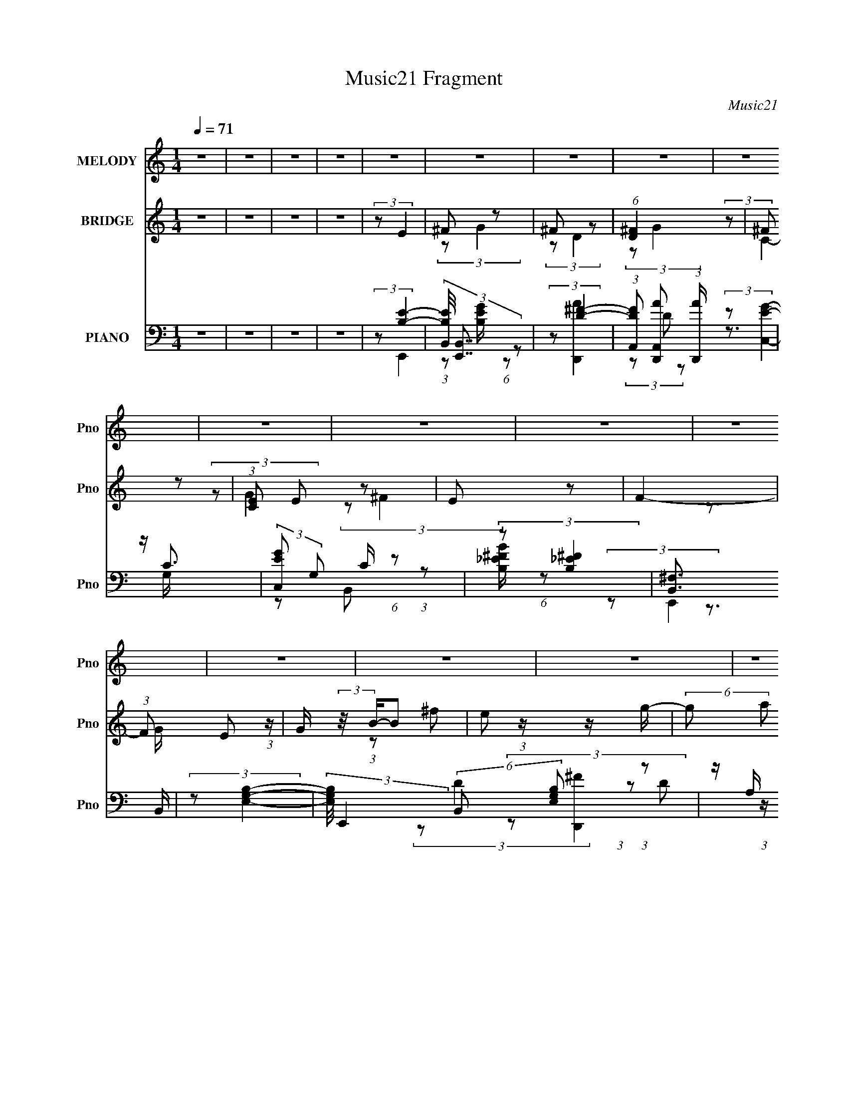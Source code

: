 X:1
T:Music21 Fragment
C:Music21
%%score ( 1 2 ) ( 3 4 5 ) ( 6 7 8 9 )
L:1/4
Q:1/4=71
M:1/4
I:linebreak $
K:none
V:1 treble nm="MELODY" snm="Pno"
L:1/16
V:2 treble 
V:3 treble nm="BRIDGE" snm="Pno"
L:1/8
V:4 treble 
V:5 treble 
V:6 bass nm="PIANO" snm="Pno"
L:1/8
V:7 bass 
L:1/8
V:8 bass 
V:9 bass 
V:1
 z4 | z4 | z4 | z4 | z4 | z4 | z4 | z4 | z4 | z4 | z4 | z4 | z4 | z4 | z4 | z4 | z4 | z4 | z4 | %19
 z4 | z4 | B[AB] z [AB] | z A z2 | eB z B | BBA z | GG z2 | G2<B2- | B4 | z4 | B[AB] z [AB] | %30
 z A z e | z (3^f2 z/ g2- | (3g2a2 z2 | gg2e | z ^f3- | f3 z | BB z2 | B(3c2 z/ g2 | z g2 z | %39
 (3:2:2f2 z4 | BB z2 | (3b2a2 z2 | (3g2a2 z/ g | e2 z e | z ^f (3:2:2z g2 | e2<g2 | (3z2 g2 z/ g | %47
 z (3g2 z/ a2- | (3:2:2a z/ g z2 | (3:2:2f4 z/ e | z ^f3- | f2 (3:2:2b2 [ag]2 | z ^f z2 | %53
 B(3B2 z/ g2 | z ^f3- | f (3:2:2z/ ^f-(3:2:2f[ed]2 | z e3 | z G z2 | e2<d2- | %59
 d (3:2:2z/ d-(3:2:2dc2 | (3:2:2B2 c4 | z c z b- | (3:2:2b/ z (3:2:2z/ b2 (3:2:1z2 | ag2 z | %64
 e[^fg] z g | ggga- | ae2 z | (3z2 b2[ag]2 | z ^f z2 | B(3B2 z/ g2 | z ^f3- | %71
 f (3:2:2z/ ^f-(3:2:2f[ed]2 | z e3 | z G z2 | e2<d2- | d (3:2:2z/ d-(3:2:2dc2 | (3:2:2B2 c4 | %77
 z c z b- | (3:2:2b/ z (3:2:2z/ b2 (3:2:1z2 | ag2 z | e[^fg] z g | ggga- | ae2 z | (3f2e2_e2- | %84
 (3:2:2e2 ^f4- | (3:2:2f/ z e3- | e4- | e z3 | z4 | z4 | z4 | z4 | z4 | z4 | z4 | z4 | z4 | z4 | %98
 z4 | z4 | z4 | B[AB] z [AB] | z A z2 | eB z B | BBA z | GG z2 | G2<B2- | B4 | z4 | B[AB] z [AB] | %110
 z A z e | z (3^f2 z/ g2- | (3g2a2 z2 | gg2e | z ^f3- | f3 z | BB z2 | B(3c2 z/ g2 | z g2 z | %119
 (3:2:2f2 z4 | BB z2 | (3b2a2 z2 | (3g2a2 z/ g | e2 z e | z ^f (3:2:2z g2 | e2<g2 | (3z2 g2 z/ g | %127
 z (3g2 z/ a2- | (3:2:2a z/ g z2 | (3:2:2f4 z/ c' | z c'3- | c'2 (3:2:2c'2 [_b^g]2 | z g z2 | %133
 c(3c2 z/ ^g2 | z g3- | g (3:2:2z/ g-(3:2:2g[f_e]2 | z f3 | z ^G z2 | f2<_e2- | %139
 e (3:2:2z/ _e-(3:2:2e^c2 | (3:2:2c2 ^c4 | z ^c z c'- | (3:2:2c'/ z (3:2:2z/ c'2 (3:2:1z2 | %143
 _b^g2 z | f[g^g] z g | ^ggg_b- | bf2 z | (3z2 c'2[_b^g]2 | z g z2 | c(3c2 z/ ^g2 | z g3- | %151
 g (3:2:2z/ g-(3:2:2g[f_e]2 | z f3 | z ^G z2 | f2<_e2- | e (3:2:2z/ _e-(3:2:2e^c2 | (3:2:2c2 ^c4 | %157
 z ^c z c'- | (3:2:2c'/ z (3:2:2z/ c'2 (3:2:1z2 | _b^g2 z | f[g^g] z g | ^ggg_b- | bf2 z | %163
 (3g2f2^g2- | (3:2:2g2 _b4- | b4- | b4- | (3:2:1b2 x2/3 (3:2:2_b2 z | %168
 c' (3:2:2z/ c'-(3:2:4c' z/ ^g-g/ | z f (3:2:1z f (3:2:1z/ | b (3:2:2z/ ^g-g2- | (3:2:2g2 z4 | z4 | %173
 z4 | z4 | z4 | z4 | z4 | z4 | (3z2 d'2[c'_b]2 | z a z2 | d(3d2 z/ _b2 | z a3- | %183
 a (3:2:2z/ a-(3:2:2a[gf]2 | z g3 | z _B z2 | g2<f2- | f (3:2:2z/ f-(3:2:2f_e2 | (3:2:2d2 _e4 | %189
 z _e z d'- | (3:2:2d'/ z (3:2:2z/ d'2 (3:2:1z2 | c'_b2 z | g[a_b] z b | _bbbc'- | c'd'2 z | %195
 (3a2d'2[c'd']2 | z ^c' z2 | g(3g2 z/ d'2 | (3:2:2z2 a4- | (3:2:2a/ z (3:2:2z/ _b2(3:2:1a2 | %200
 gf z2 | (3:2:1g/ x2/3 g z2 | _b2<g2 | (3f2f2f2- | (3:2:2f z/ d z2 | z _e z d'- | %206
 (3:2:2d'/ z (3:2:2z/ d'2 (3:2:1z2 | c'_b2 z | g[a_b] z b | _bbbc'- | c'd'2 z | (3a2d'2[c'd']2 | %212
 z ^c' z2 | z g (3:2:2z d'2 | (3:2:2z2 a4- | (3:2:2a/ z (3:2:2z/ _b2 (3:2:1z/ [ag] | z f z2 | %217
 (3:2:1g/ x2/3 g z2 | (3_b2f2 z2 | (3f2f2 z/ _e | z d z2 | z _e z d'- | %222
 (3:2:2d'/ z (3:2:2z/ d'2 (3:2:1z2 | c'_b2 z | g[a_b] z b | _bbbc'- | c'd'2 z | (3a2g2^f2- | %228
 (3:2:2f2 g4- | g4- | (3:2:1[g_bb]8 | (3:2:2a4 z2 | (3:2:2g2 _b4- | (6:5:2b4 z | (3c'2 z2 c'2- | %235
 c'4 g- | g f2 z | (3:2:2g4 z2 | c(3:2:2d2 z2 | _B4 | (3:2:2z2 c4- | (3:2:2c4 z2 | z (3:2:2_B2 z2 | %243
 G2 z2 | (3:2:2_B2 z4 | (3:2:2z2 G4- | G4 |] %247
V:2
 x | x | x | x | x | x | x | x | x | x | x | x | x | x | x | x | x | x | x | x | x | x | %22
 (3z/ B/ z/ | x | x | (3z/ A/ z/ | x | x | x | x | (3z/ B/ z/ | x | x | x | x | x | (3z/ c/ z/ | %37
 x | (3:2:2z ^f/- | x | (3z/ b/ z/ | x | z3/4 e/4- | x | (3z/ g/ z/ | x | z3/4 e/4 | x | %48
 (3:2:2z/ ^f- | x | x | x7/6 | (3z/ g/ z/ | x | x | x | x | (3z/ G/ z/ | x | x | x | (3z/ c/ z/ | %62
 x | x | x | x | (3:2:2z ^f/ | x | (3z/ g/ z/ | x | x | x | x | (3z/ G/ z/ | x | x | x | %77
 (3z/ c/ z/ | x | x | x | x | (3:2:2z ^f/- | x | x | x | x | x | x | x | x | x | x | x | x | x | %96
 x | x | x | x | x | x | (3z/ B/ z/ | x | x | (3z/ A/ z/ | x | x | x | x | (3z/ B/ z/ | x | x | x | %114
 x | x | (3z/ c/ z/ | x | (3:2:2z ^f/- | x | (3z/ b/ z/ | x | z3/4 e/4- | x | (3z/ g/ z/ | x | %126
 z3/4 e/4 | x | (3:2:2z/ ^f- | x | x | x7/6 | (3z/ ^g/ z/ | x | x | x | x | (3z/ ^G/ z/ | x | x | %140
 x | (3z/ ^c/ z/ | x | x | x | x | (3:2:2z g/ | x | (3z/ ^g/ z/ | x | x | x | x | (3z/ ^G/ z/ | x | %155
 x | x | (3z/ ^c/ z/ | x | x | x | x | (3:2:2z g/- | x | x | x | x | z3/4 ^c'/4- | x | %169
 (3z/ ^g/ z/8 _b/4- | x | x | x | x | x | x | x | x | x | x | (3z/ _b/ z/ | x | x | x | x | %185
 (3z/ _B/ z/ | x | x | x | (3z/ _e/ z/ | x | x | x | x | x | x | (3z/ d'/ z/ | x | x | x | %200
 (3:2:2z/ g- | (3z/ g/ z/ | x | x | (3:2:2z/ _e | (3z/ _e/ z/ | x | x | x | x | (3:2:2z a/- | x | %212
 (3z/ d'/ z/ | (3z/ g/ z/ | x | x | (3:2:2z/ g- | (3z/ g/ z/ | x | x | (3:2:2z/ _e | (3z/ _e/ z/ | %222
 x | x | x | x | (3:2:2z a/- | x | x | x | (3:2:2z a/- x/3 | x | x | x | z/4 d'/ z/4 | x5/4 | %236
 (3:2:2z g/- | x | (3:2:2z/ c | x | x | x | (3:2:2z/ A | (3z/ c/ z/ | z/4 (3:2:2A/ z/ | x | x |] %247
V:3
 z2 | z2 | z2 | z2 | (3:2:2z E2 | ^F z | ^F z | (6:5:1[D^F]2 x/3 | ^F z | (3:2:1[CE] E/3 z | E z | %11
 F2- | (3:2:1F E (3:2:1z/ | G/ (3:2:2z/4 B/-B | e z/ g/- | (6:5:2g a (3:2:1z | (3be z | (3BG z | %18
 E z | [FB,]2 | z/ _E/ z | (3:2:2E/4 z/ z3/2 | z2 | z2 | z2 | z2 | z2 | z2 | z2 | z2 | z2 | z2 | %32
 z2 | z2 | z2 | z2 | (3:2:2z A,2- | (3:2:1A, [EA]2- | (3:2:2[EA] z2 | (3:2:2z [B_e]2- | %40
 (3:2:2[Be] e2- | (12:7:2e2 z | (3:2:2z e2- | e2 (3:2:1g2- | (3:2:2g/4 z/ (3:2:2z/4 [ce]2- | %45
 (6:5:2[ce]2 z/ | (3:2:2z [Ac]2- | (3:2:2[Ac]2 z | (3:2:2A B2- | B2 | e z | (3:2:2f _e2 | B z | %53
 B2- g2- | (3B g ^f- (3:2:1f | B3/2 z/ | (3:2:2B2 z | G2- (3:2:1e/4 | G (3:2:1d2 | (3:2:2G2 z | %60
 (3:2:1[dG] G/3 z | (6:5:2c2 z/ | (3:2:2z B2 | G2- | (3G B/4 A2 | ^F2 | c z | B2- | %68
 (3:2:2B/4 z/ (3:2:2z/4 e2- | (12:7:1[eB]2 (3:2:2B/4 z | (3:2:2z ^f2 | B2- | B/ (3:2:2f e2 | G2 | %74
 (3:2:2e d2 | (3:2:2G2 z | (3:2:2d c2- | (3:2:1[cE]/4 E4/3 z/ | (3:2:2c B2- | B2- | %80
 (3:2:2B/4 z/ (3:2:2z/4 [Ac]2- | [Ac]2- | (3:2:2[Ac] B2- | (3:2:2B A2- | (3:2:2A [GB]2- | [GB]2- | %86
 (3:2:2[GB] z2 | (3z B z | (3:2:2g g2- | (3:2:2g/4 z/ ^f3/2- | f2- | f/ (3:2:2z/4 B/-(3:2:2B/ z | %92
 (3:2:2g ^f2 | e2- | e2 | z2 | (3:2:2e e2- | (3:2:2e2 _e | (3e z B- | (6:5:2B z2 | z2 | z2 | z2 | %103
 z2 | z2 | z2 | z2 | z2 | z2 | z2 | z2 | z2 | z2 | z2 | z2 | z2 | (3:2:2z A,2- | (3:2:1A, [EA]2- | %118
 (3:2:2[EA] z2 | (3:2:2z [B_e]2- | (3:2:2[Be] e2- | (12:7:2e2 z | (3:2:2z e2- | e2 (3:2:1g2- | %124
 (3:2:2g/4 z/ (3:2:2z/4 [ce]2- | (6:5:2[ce]2 z/ | (3:2:2z [Ac]2- | (3:2:2[Ac]2 z | (3:2:2A B2- | %129
 B2 | f z | (3:2:2g e2 | c z | c2- g2- | (3c g g- (3:2:1g | c3/2 z/ | (3:2:2c2 z | ^G2- (3:2:1f/4 | %138
 G (3:2:1_e2 | (3:2:2^G2 z | (3:2:1[e^G] ^G/3 z | (6:5:2c2 z/ | (3:2:2z c2 | ^G2- | (3G c/4 _B2 | %145
 G2 | ^c z | c2- | (3:2:2c/4 z/ (3:2:2z/4 f2- | (12:7:1[fc]2 (3:2:2c/4 z | (3:2:2z g2 | c2- | %152
 c/ (3:2:2g f2 | ^G2 | (3:2:2f _e2 | (3:2:2^G2 z | (3:2:2e ^c2- | (3:2:1[cF]/4 F4/3 z/ | %158
 (3:2:2c c2- | c2- | (3:2:2c/4 z/ (3:2:2z/4 [_B^c]2- | [Bc]2- | (3:2:2[Bc] c2- | (3:2:2c _B2- | %164
 (3:2:2B [^Gc]2- | [Gc]2- | (3:2:2[Gc] z2 | z2 | z2 | z2 | z2 | z2 | (3z EG | _B/E/ (3:2:2z/ B | %174
 (3g_B z | d z | (3:2:2_E A2 | (3_eg z | (3:2:2_e e2- | (3:2:2e d2- | (3:2:2d [g_b]2- | %181
 (3:2:2[gb] g2 | _b z | a2- | (3:2:2a g2- | g2 | (3:2:2f f2- | (3:2:2f d2- | (3:2:1d (3:2:1C2- | %189
 C2- (3:2:2[ce] c2 | (3:2:1[C_e] _e/3 z | (3[Dd]_B z | (3:2:2G [A,A]2 | (3:2:2c2 z | (3:2:2g a2- | %195
 (3:2:1a[^Fd] (3:2:1z/ | (3:2:2z G2- | (24:13:1[G_b]4 | _b z | (6:5:1[Fa]2 x/3 | (3:2:2a _E2- | %201
 (6:5:1[Eg]2 x/3 | g z | (3:2:1[Bf] (3:2:2f z | (3:2:1b (3:2:1C2- | (24:13:1[Cc]4 | c z | G2- | %208
 G (3:2:2[Bd] c2- | (3:2:2c/4 z/ (3:2:2z/4 _B (3:2:1z | (3:2:2c [Dd]2- | (3:2:2[Dd] [d^f]2- | %212
 (3:2:2[df]/4 z/ (3:2:2z/4 [G_b]2 | (3:2:2g [G_b]2 | (3g[^F^fa] z | (3:2:2^f [^Fa]2- | %216
 (3:2:2[Fa]/4 z/ (3:2:2z/4 [Gg] (3:2:1z | (3:2:2_e [Geg]2 | (3_e[df] z | (3:2:2d [df]2 | %220
 (3d[Cc_e] z | (3:2:2c [Cc_e]2 | c z | (3_B[GB] z | (3:2:4G d/4 [Ac] z | (3:2:2A [Ac]2- | %226
 (3:2:2[Ac]/4 z/ (3:2:2z/4 [d^f]2- | (3:2:2[df]/4 z/ (3:2:2z/4 [d^f]2 | z2 | z2 | (3:2:2_b z2 | %231
 a3/2 z/ | g<_b- | b3/2 z/ | c'/d' z/ | (6:5:1c' z/ (3:2:1g- | (3:2:1[g^f] ^f/3 z | (6:5:2g2 z/ | %238
 (3:2:2d z2 | c<_B- | B/ (3:2:2z/4 c/-c- | c2 | z/ _B/ (3:2:2z/ A | z/ (3:2:2G z | _B z | G2- | %246
 G2- | G2- | G2 |] %249
V:4
 x | x | x | x | x | (3:2:2z/ G | (3:2:2z/ D- | (3:2:2z/ G | (3:2:2z/ C- | (3:2:2z/ G | %10
 (3:2:2z/ ^F- | x | z3/4 G/4- | x | (3:2:1z/ ^f/ (3:2:1z/4 | x13/12 | x | x | (3:2:2z/ ^F- | %19
 z3/4 E/4 | (3:2:2z/ E- | x | x | x | x | x | x | x | x | x | x | x | x | x | x | x | %36
 (3:2:2z/ [EA]- | x4/3 | x | x | x | x | x | x5/3 | x | x | x | x | x | x | (3:2:2z/ ^f- | x | %52
 (3:2:2z/ g- | x2 | x4/3 | (3:2:2z/ _e | (3:2:2z/ e- | x13/12 | x7/6 | (3:2:2z/ d- | (3:2:2z/ c- | %61
 x | x | (3:2:2z/ B- | x13/12 | (3:2:2z/ A | (3:2:2z/ B- | x | x | (3:2:1z/ g/ (3:2:1z/4 | x | %71
 (3:2:2z/ ^f- | x5/4 | (3:2:2z/ e- | x | (3:2:2z/ d- | x | (3:2:2z/ c- | x | x | x | x | x | x | %84
 x | x | x | x | x | x | x | x | x | x | x | x | x | x | z/4 _e/ z/4 | x | x | x | x | x | x | x | %106
 x | x | x | x | x | x | x | x | x | x | (3:2:2z/ [EA]- | x4/3 | x | x | x | x | x | x5/3 | x | x | %126
 x | x | x | x | (3:2:2z/ g- | x | (3:2:2z/ ^g- | x2 | x4/3 | (3:2:2z/ e | (3:2:2z/ f- | x13/12 | %138
 x7/6 | (3:2:2z/ _e- | (3:2:2z/ ^c- | x | x | (3:2:2z/ c- | x13/12 | (3:2:2z/ _B | (3:2:2z/ c- | %147
 x | x | (3:2:1z/ ^g/ (3:2:1z/4 | x | (3:2:2z/ g- | x5/4 | (3:2:2z/ f- | x | (3:2:2z/ _e- | x | %157
 (3:2:2z/ ^c- | x | x | x | x | x | x | x | x | x | x | x | x | x | x | x | (3z/ ^c/ z/ | %174
 z/4 ^c/4 z/ | (3z/ _B/ z/ | x | z/4 c/4 z/ | z/4 c/4 z/ | x | x | x | (3:2:2z/ a- | x | x | x | %186
 z/4 g/4 z/ | x | (3:2:2z/ [c_e]- | x2 | (3:2:2z/ [Dd]- | x | x | (3:2:2z/ _e | x | %195
 (3:2:1z/ ^f/ (3:2:1z/4 | (3:2:2z/ [gd'] | (3:2:2z/ d' x/12 | (3:2:2z/ ^F- | (3:2:2z/ c' | %200
 (3:2:2z/ [g_b] | (3:2:2z/ _b | (3:2:2z/ _B- | (3:2:2z/ _b- | (3:2:2z/ [c_e] | (3:2:2z/ _e x/12 | %206
 (3:2:2z/ d | (3:2:2z/ [_Bd]- | x3/2 | x | x | x | x | (3:2:2z/ [g_b] | x | %215
 (3:2:1z/ ^f/4 (6:5:1z/ | x | x | x | x | x | x | (3:2:2z/ d | (3:2:2z/ d- | x13/12 | x | x | x | %228
 x | x | z/4 a3/4- | x | x | x | (3:2:2z c'/- | x | (3:2:2z/ g- | x | z/4 c3/4- | x | x | x | %242
 (3z/ _B/ z/ | (3z/ c/ z/ | z/4 A3/4 | x | x | x | x |] %249
V:5
 x | x | x | x | x | x | x | x | x | x | x | x | x | x | x | x13/12 | x | x | x | x | x | x | x | %23
 x | x | x | x | x | x | x | x | x | x | x | x | x | x | x4/3 | x | x | x | x | x | x5/3 | x | x | %46
 x | x | x | x | x | x | x | x2 | x4/3 | x | x | x13/12 | x7/6 | x | x | x | x | x | x13/12 | x | %66
 x | x | x | x | x | x | x5/4 | x | x | x | x | x | x | x | x | x | x | x | x | x | x | x | x | x | %90
 x | x | x | x | x | x | x | x | x | x | x | x | x | x | x | x | x | x | x | x | x | x | x | x | %114
 x | x | x | x4/3 | x | x | x | x | x | x5/3 | x | x | x | x | x | x | x | x | x | x2 | x4/3 | x | %136
 x | x13/12 | x7/6 | x | x | x | x | x | x13/12 | x | x | x | x | x | x | x | x5/4 | x | x | x | %156
 x | x | x | x | x | x | x | x | x | x | x | x | x | x | x | x | x | x | x | x | x | x | x | x | %180
 x | x | x | x | x | x | x | x | x | x2 | x | x | x | x | x | x | x | x13/12 | (3:2:2z/ c' | x | %200
 x | x | (3:2:2z/ _b | x | x | x13/12 | x | x | x3/2 | x | x | x | x | x | x | x | x | x | x | x | %220
 x | x | x | x | x13/12 | x | x | x | x | x | x | x | x | x | x | x | x | x | x | x | x | x | x | %243
 x | x | x | x | x | x |] %249
V:6
 z2 | z2 | z2 | z2 | (3:2:2z [B,E]2- | (3[B,EB,,]/4 [B,,E,,]7/4 z | (3:2:2z [D^F]2- | %7
 (3:2:1[DFA,,] [A,,D,,A]/3 (3:2:1[D,,A]/ x2/3 | z/ C3/2 | (3:2:2[EC,G] G, C/ (6:5:1z | %10
 (3:2:2z [B,^F_E]2 | [B,,^F,]3/2 x/ | (3:2:2z [E,G,B,]2- | %13
 (3:2:2[E,G,B,]/4 E,,2 (6:5:2B,, [G,B,E,] (3:2:1z | z/ A,/ z | (3:2:1[D,,FA,,]2 (3:2:1z/4 A,/ | %16
 z/ G,/ z/ G,/- | (6:5:2G, C,2 (3:2:2C z | z/ [B,_E^F]^F,/- | (6:5:2F, B,,2 [^F_EBB,]/ (6:5:1z | %20
 (3:2:2z E,,2- | (12:7:1[E,,B,,]2 x5/6 | z/ [E,G,]/ (3:2:2z/ [D,A,] | %23
 (12:7:1[D,,A,,]2 (3:2:2A,,/4 z | (3:2:2z C,2- | (3:2:2G, C,2 [G,CE]/ (6:5:1z | (3:2:2z B,,2- | %27
 (3:2:1[B,,_E,] (3:2:2_E, z | ^F,/B,/ z | (12:7:1[E,,B,,]2 (3:2:2B,,/4 z | (3:2:2z D,,2- | %31
 (12:7:1[D,,A,,]2 (3:2:2A,,/4 z | (3:2:2[D,,A,] C,2- | (12:7:1[C,G,]2 x5/6 | (3:2:1C,B,, (3:2:1z/ | %35
 _E, (3:2:2z/ [B,_E^F] | (3:2:2_E, A,,2- | (12:7:1[A,,E,]2 (3:2:2E,/4 z | (3:2:1E,B,, (3:2:1z/ | %39
 z/ B,/ z | _E,/B,/ z | (3:2:1z [D,D^F]/ (6:5:1z | (3:2:1z [C,,G,] (3:2:1z/ | z/ G,/ z | %44
 (3:2:2G, C,2- | (12:7:2C,2 [G,C]/4 (3:2:1[G,CE]2- | (3:2:1[G,CE]/4 x/ (3:2:1A,,2- | %47
 (6:5:2[A,,E,]2 [A,C]/4 x/6 | (3:2:2E, ^F,,2- | (3:2:1[F,,^F,] ^F,/3 z | (3:2:2^F,, B,,2- | %51
 (3:2:1[B,,_E,]/4 _E,/3B,/ z | (3[B,B^F,]/4 [^F,EFB]3/4 E,,2- | (12:7:1[E,,B,,]2 (3:2:2B,,/4 z | %54
 (3:2:2B, [B,,_E^F]2 | z/ B,/ z | (3:2:2B, C,2- | (3G, C, [G,CE]- (3:2:1[G,CE] | %58
 C,/G,/ (3:2:2z/ [G,B,D] | (12:7:1[G,,D,]2 (3:2:2D,/4 z | (3:2:2D, A,,2- | %61
 (12:7:1[A,,E,]2 (3:2:2E,/4 z | (3:2:2E, G,,2- | (3:2:1[G,,D,] (3:2:1[G,B,D]2 | (3:2:2G, A,,2- | %65
 (12:7:1[A,,E,]2 (3:2:2E,/4 z | (3:2:2A,, B,,2- | (3:2:1[B,,^F,F,-]4 | (3:2:1[F,B,] B,/3 z | %69
 (3:2:1[E,,B,] B,/3 z | (3:2:2E,, _E,,2- | (12:7:2[E,,B,]2 [EF]/4 x2/3 | (3:2:2B, [C,,C]2 | %73
 z/ G,/ z | (3:2:2C, G,,2- | (3:2:1[G,,D,] (3:2:2D, z | (3:2:2G,, A,,2- | %77
 (12:7:1[A,,E,]2 (3:2:2E,/4 z | (3:2:2E, G,,2- | (12:7:1[G,,D,]2 (3:2:2D,/4 z | D, z | %81
 (12:7:1[A,,E,]2 (3:2:2E,/4 z | (3:2:2A,, B,,2- | (12:7:1[B,,^F,]2 (3:2:2^F,/4 z | z/ E,/ z | %85
 (12:7:2E,,2 [B,E] (3:2:1z | z/ B,3/2- | [B,B,,]/ (3[B,,E,,]5/4 (4:3:2E,,4/7 [EG]/4 x/6 | %88
 (3z D,, z | (12:7:1[DFD,-]2 D,5/6- | (3D,2 A, [D^FA]2 | A,/D/ z | (3:2:1A,C,,/ (6:5:1z | %93
 (12:7:1[CEG,-]2 (3:2:1G,5/4- | (3:2:2G, [CEG]2 | G, z | (3:2:2z E,,2- | (3:2:1[E,,B,,]2 B,,/6 z/ | %98
 (3:2:2z B,,2- | (3:2:1[B,,^F,] [^F,B,EF]/3 z | D,, z | (12:7:1[E,,B,,]2 x5/6 | %102
 z/ [E,G,]/ (3:2:2z/ [D,A,] | (12:7:1[D,,A,,]2 (3:2:2A,,/4 z | (3:2:2z C,2- | %105
 (3:2:2G, C,2 [G,CE]/ (6:5:1z | (3:2:2z B,,2- | (3:2:1[B,,_E,] (3:2:2_E, z | ^F,/B,/ z | %109
 (12:7:1[E,,B,,]2 (3:2:2B,,/4 z | (3:2:2z D,,2- | (12:7:1[D,,A,,]2 (3:2:2A,,/4 z | %112
 (3:2:2[D,,A,] C,2- | (12:7:1[C,G,]2 x5/6 | (3:2:1C,B,, (3:2:1z/ | _E, (3:2:2z/ [B,_E^F] | %116
 (3:2:2_E, A,,2- | (12:7:1[A,,E,]2 (3:2:2E,/4 z | (3:2:1E,B,, (3:2:1z/ | z/ B,/ z | _E,/B,/ z | %121
 (3:2:1z [D,D^F]/ (6:5:1z | (3:2:1z [C,,G,] (3:2:1z/ | z/ G,/ z | (3:2:2G, C,2- | %125
 (12:7:2C,2 [G,C]/4 (3:2:1[G,CE]2- | (3:2:1[G,CE]/4 x/ (3:2:1A,,2- | (6:5:2[A,,E,]2 [A,C]/4 x/6 | %128
 (3:2:2E, ^F,,2- | (3:2:1[F,,^F,] ^F,/3 z | (3:2:2^F,, C,,2- | (3:2:1[C,,G,G,CG,-]4 | %132
 (3:2:1[G,C]/ [CG]2/3 z | (12:7:1[F,,C,]2 (3:2:2C,/4 z | (3:2:2C [C,EG]2 | z/ C/ z | %136
 (3:2:2C ^C,2- | (3^G, C, [G,^CF]- (3:2:1[G,CF] | ^C,/^G,/ (3:2:2z/ [G,C_E] | %139
 (12:7:1[G,,_E,]2 (3:2:2_E,/4 z | (3:2:2_E, _B,,2- | (12:7:1[B,,F,]2 (3:2:2F,/4 z | %142
 (3:2:2F, ^G,,2- | (3:2:1[G,,_E,] (3:2:1[^G,C_E]2 | (3:2:2^G, _B,,2- | %145
 (12:7:1[B,,F,]2 (3:2:2F,/4 z | (3:2:2_B,, C,2- | (3:2:1[C,G,G,-]4 | (3:2:1[G,C] C/3 z | %149
 (3:2:1[F,,C] C/3 z | (3:2:2F,, E,,2- | (12:7:2[E,,C]2 [EG]/4 x2/3 | (3:2:2C [^C,,^C]2 | %153
 z/ ^G,/ z | (3:2:2^C, ^G,,2- | (3:2:1[G,,_E,] (3:2:2_E, z | (3:2:2^G,, _B,,2- | %157
 (12:7:1[B,,F,]2 (3:2:2F,/4 z | (3:2:2F, ^G,,2- | (12:7:1[G,,_E,]2 (3:2:2_E,/4 z | _E, z | %161
 (12:7:1[B,,F,]2 (3:2:2F,/4 z | (3:2:2_B,, [^G,,^G,C_E]2- | (3_E, [G,,G,CE]/4 C,,2- | %164
 (3:2:1[C,,G,,] G,,/3 z | (12:7:1[F,,^C,]2 (3:2:2^C,/4 z | (3:2:1[C^F,,] (3:2:1F,,2- | %167
 (12:7:1[F,,^C,]2 (3:2:2^C,/4 z | (3:2:2^F,, =F,,2- | (3:2:1[F,,C,]2 (3:2:1z | %170
 (3:2:2[F,,C,] F,,2- | (3:2:1[F,,C,]2 C,/6 z/ | (3:2:1[CFGF,,] (3:2:1E,,2- | %173
 (12:7:2[E,,G,]2 [G,CE]/4 x2/3 | (3:2:2E,, _E,,2- | (3:2:1[E,,_B,,] (3:2:2_B,, z | %176
 (3:2:1[B,E_B,,] (3:2:1[A,,C_E]2- | (3:2:1[A,,CE_E,A,]A,/3 z | (3:2:2G, D,,2- | (3:2:1[D,,A,,]4 | %180
 (3:2:1[FAA,,] A,,/3 z | (12:7:1[G,,D,]2 (3:2:2D,/4 z | (3:2:2D, ^F,,2- | (3:2:1[F,,^F,] ^F,/3 z | %184
 (3:2:1[A,D,]/4 [D,D]/3 (3:2:1[D^F,]/^F,/6 z | (3:2:1[E,,_E,G,_B,_E] [_E,G,_B,_E]5/6 z/ | %186
 (3:2:2_E, _B,,2- | (12:7:1[B,,F,]2 x5/6 | (3_B,,[C,,G,] z | (3G,[C,G,] z | %190
 G,/[G,C]/ (3:2:2z/ [G,_B,D] | z/ G,/ z | (3:2:2D, A,,2- | (12:7:1[A,,A,A,]2(3:2:2A,/4 z | %194
 (3:2:1[CEGA,,]/4 A,,/3A,/ (3:2:2z/ [D,^F,A,] | z/ D,/ z | (3:2:2D,, G,,2- | %197
 (12:7:1[G,,D,]2 (3:2:2D,/4 z | (3:2:2D, ^F,,2- | (3:2:1[F,,^F,] [^F,A,D]/3 z | %200
 (3:2:1[D^F,,^F,]^F,/3 (3:2:2z/ [_E,G,_B,] | z/ _E,/ z | (3:2:2_E,, _B,,2- | (3:2:2B,, [F,_B,D]2 | %204
 (3_B,,C,, z | (3:2:2C,2 z | C,/[G,C_E]/ (3:2:2z/ [G,_B,D] | z/ G,/ z | (3:2:1[DG,,G,]G,/3 z | %209
 (3:2:2A,,2 z | (3:2:1[CEGA,,]/4 A,,/3A,/ (3:2:2z/ [D,^F,A,] | z/ D,/ z | (3:2:1[A,DA,,] A,,/3 z | %213
 (12:7:1[G,,D,]2 (3:2:2D,/4 D | D, (3:2:2z/ [D^F]- | (3:2:2[DF]/ [AD] (12:7:1F,,2 | %216
 (3^F,,[_E,,_EG_B] z | _B,, z | [_E,,_B,,]/[_EG_B]/ (3:2:2z/ [_B,D] | (3:2:2F, [_B,D_B]2 | %220
 F,/_B,/ (3:2:2z/ [C_EG] | z/ C3/2 | C,/[C_EG]/ (3:2:2z/ [G,_B,D] | z/ G,/ z | %224
 (3:2:1[DGD,] (3:2:1A,,2- | (12:7:1[A,,A,]2 x5/6 | (3:2:1[GA,,]/4 A,,/3[A,C]/ (3:2:2z/ [D,^F,] | %227
 (3:2:2D,,/4 [A,D,] D,/6 z | (3:2:1[F,A,DA,,D,]D,/3 (3:2:2z/ [G,_B,] | (12:7:2[G,,G,]2 D x/6 | %230
 (3:2:1[DGD,]/4 D,5/6 (3:2:2z/ [^F,A,]- | (3:2:2[F,A,]/ [F,,^F,]2 x/ | (3:2:2^F,, _E,,2- | %233
 (3:2:1[E,,_B,,] (3:2:2_B,, z | (3:2:2_B,, B,,2- | (3:2:1[B,,F,D] [F,DF,B,D]/3 z | %236
 (3:2:2[A,_B,] C,2- | (3G, C, [G,C_E]- (3:2:1[G,CE] | (3:2:1C,G,, (3:2:1z/ | z/ G,/ z | %240
 (3:2:2G,, A,,2- | (3_E A,,2 C/4 (3:2:1[A,CEG]2 | A,,/[A,C]/ (3:2:2z/ [D,A,] | z/ D,/ z | %244
 (3D,, [D,F,A,D] G,,- (3:2:1G,,- | [G,,D,]8- G,,2 | D/ D,2- (3:2:2G, G | (3:2:1A D,2- (3:2:1d | %248
 g/ D,2- a/ | D,2- [ad']/ | D,/ z3/2 |] %251
V:7
 x2 | x2 | x2 | x2 | (3:2:2z E,,2- | (3:2:1z [GB,E]/ (6:5:1z | (3:2:2z [D,,A]2- | (3z D z | %8
 (3:2:2z [EC,G]2- | x17/6 | z B,,- | (3:2:1z [B,_EB^F]/ (6:5:1z | (3:2:2z E,,2- | x7/2 | %14
 (3:2:2z D2 | (3:2:1z D (3:2:1z/ | (3:2:1z [CE] (3:2:1z/ | x10/3 | (3:2:2z B,,2- | x10/3 | %20
 (3:2:2z [E,G,]2 | (3:2:2z [E,G,B,]2 | (3:2:2z D,,2- | (3:2:1z [D,^F,A,D] (3:2:1z/ | %24
 (3:2:2z [G,C]2 | x19/6 | (3z G,[B,_E] | (3:2:2z [B,_E^F]2 | (3:2:2z E,,2- | z/ B,/ z | %30
 (3:2:2z2 [D^F] | (3:2:2z [A,D]2 | (3z G, z | (3z [G,CE] z | (3:2:2z2 [B,_E^F] | (3z ^F, z | %36
 (3:2:2z [A,C]2 | z/ A,/ z | z/ A,/ (3:2:2z/ [B,_E^F] | (3:2:2z [^F,B,_E^F]2 | %40
 (3:2:1z [E,,B,E] (3:2:1z/ | x2 | (3:2:2z C2 | (3:2:2z [C,CE]2 | (3:2:2z [G,C]2- | x8/3 | %46
 (3:2:2z [A,C]2- | (3:2:2z [A,CE]2 | (3:2:2z [^F,A,]2 | (3:2:2z [^F,A,E]2 | (3z [B,_E^F] z | %51
 (3:2:2z [B,B]2- | z/ B,/ z | z/ B,/ z | x2 | (3:2:2z [_E,B,_E^F]2 | (3z G, z | x8/3 | %58
 (3:2:2z G,,2- | (3:2:2z [G,B,D]2 | (3:2:2z [A,C]2 | z/ A,/ z | z/ A,/ z | (3:2:2z2 D, | z/ B,/ z | %65
 z/ A,/ z | (3z [B,_E^F] z | z/ B,/ z x2/3 | (3:2:2z E,,2- | (3:2:2z [B,EG]2 | (3z B, z | %71
 (3z [B,_E] z | (3:2:2z [G,C]2 | (3:2:2z [G,CE]2 | z/ G,/ (3:2:2z/ [G,B,D] | (3z [G,B,D] z | %76
 (3z [A,C] z | z/ A,/ z | z/ A,/ (3:2:2z/ [G,B,] | (3:2:2z [G,B,D]2 | z/ G,/ z | z/ A,/ z | %82
 (3z [B,_E^F] z | z/ B,/ z | (3:2:2z E,,2- | x5/2 | (3:2:2z E,,2- | (3:2:1z [B,EG]/ (6:5:1z | %88
 (3:2:2z [D^F]2- | (3:2:2z A,2- | x10/3 | (3z [D^F] z | (3:2:2z [CE]2- | (3:2:2z2 C | x2 | %95
 (3:2:1z [CE]/ (6:5:1z | (3:2:2z [B,E]2 | (3:2:1z [B,E] (3:2:1z/ | (3:2:2z [B,_E^F]2- | %99
 (3z [B,_E^F] z | (3:2:2z E,,2- | (3:2:2z [E,G,B,]2 | (3:2:2z D,,2- | (3:2:1z [D,^F,A,D] (3:2:1z/ | %104
 (3:2:2z [G,C]2 | x19/6 | (3z G,[B,_E] | (3:2:2z [B,_E^F]2 | (3:2:2z E,,2- | z/ B,/ z | %110
 (3:2:2z2 [D^F] | (3:2:2z [A,D]2 | (3z G, z | (3z [G,CE] z | (3:2:2z2 [B,_E^F] | (3z ^F, z | %116
 (3:2:2z [A,C]2 | z/ A,/ z | z/ A,/ (3:2:2z/ [B,_E^F] | (3:2:2z [^F,B,_E^F]2 | %120
 (3:2:1z [E,,B,E] (3:2:1z/ | x2 | (3:2:2z C2 | (3:2:2z [C,CE]2 | (3:2:2z [G,C]2- | x8/3 | %126
 (3:2:2z [A,C]2- | (3:2:2z [A,CE]2 | (3:2:2z [^F,A,]2 | (3:2:2z [^F,A,E]2 | (3z G, z | %131
 (3:2:2z G2- x2/3 | (3:2:2z F,,2- | z/ C/ z | x2 | (3:2:2z [E,CEG]2 | (3z ^G, z | x8/3 | %138
 (3:2:2z ^G,,2- | (3:2:2z [^G,C_E]2 | (3:2:2z [_B,^C]2 | z/ _B,/ z | z/ _B,/ z | (3:2:2z2 _E, | %144
 z/ C/ z | z/ _B,/ z | (3z [CEG] z | z/ C/ z x2/3 | (3:2:2z F,,2- | (3:2:2z [CF^G]2 | (3z C z | %151
 (3z [CE] z | (3:2:2z [^G,^C]2 | (3:2:2z [^G,^CF]2 | z/ ^G,/ (3:2:2z/ [G,C_E] | (3z [^G,C_E] z | %156
 (3z [_B,^C] z | z/ _B,/ z | z/ _B,/ (3:2:2z/ [^G,C] | (3:2:2z [^G,C_E]2 | z/ ^G,/ z | z/ _B,/ z | %162
 x2 | (3:2:2z [G,C]2 x/6 | z/ [G,C]/ z | z/ ^F,/ z | z/ [^F,_B,]/ (3:2:2z/ [F,B,^C] | z/ ^F,/ z | %168
 (3:2:2z [F,^G,C]2 | (3z [F,F] z | z/ (3[CF] z/4 C | z/ [CF]/ z | (3:2:2z [G,CE]2- | (3z [G,CE] z | %174
 (3:2:1z [_E,G,_B,] (3:2:1z/ | (3:2:2z [_E,G,]2 | z/ _E,/ z | (3:2:2z [C,C]2 | (3z [A,D] z | %179
 z/ D/ z x2/3 | z/ D/ z | z/ G,/ z | z/ [G,_B,]/ (3:2:2z/ [^F,A,] | (3:2:2z ^F,2 | (3:2:2z _E,,2- | %185
 (3z _B,, z | z/ G,/ (3:2:2z/ [F,_B,] | (3:2:2z [F,_B,D]2 | (3:2:2z C2 | (3:2:2z [C_E]2 | %190
 (3:2:1z G,, (3:2:1z/ | (3:2:2z [G,_B,DG]2 | z/ G,/ z | (3:2:2z [C_EG]2- | (3z D,, z | (3z A,, z | %196
 (3:2:2z [G,_B,D]2 | z/ G,/ z | (3z ^F, z | (3:2:2z [^F,A,]2 | (3:2:1z _E,, (3:2:1z/ | %201
 (3z [_B,,_E,G,_B,_E] z | (3z F,F, | x2 | (3:2:2z [G,C]2 | z/ G,/ z | (3:2:1z G,, (3:2:1z/ | %207
 (3:2:2z [D,G,_B,]2 | (3:2:2z [A,,A,C]2 | z/ A,/ z | (3z D,, z | (3:2:2z [D,^F,]2 | z/ D,/ z | %213
 z/ D/ z | z/ [DG]/ (3:2:2z/ A- | (3:2:2z [D,D^FA]2 x/6 | x2 | z/ _E/ z | (3:2:1z _B,, (3:2:1z/ | %219
 z/ _B,/ z | (3:2:1z C, (3:2:1z/ | (3z C,, z | (3:2:1z G,, (3:2:1z/ | (3:2:2z [G,_B,]2 | %224
 z/ G,/ (3:2:2z/ [A,C] | (3:2:2z [A,C_E]2 | (3:2:2z D,,2- | (3:2:2z D,2 | (3:2:2z G,,2- | %229
 (3:2:2z [G,_B,]2 | z/ G,/ z | (3z [^F,A,D] z | (3:2:2z [_B,_E]2 | z/ G,/ z | %234
 z/ [G,_B,_E]/ (3:2:2z/ [F,B,D]- | (3:2:2z A,,2 | (3z [G,C] z | x8/3 | %238
 z/ [G,C_E]/ (3:2:2z/ [G,_B,D] | (3:2:2z [D,G,_B,DG]2 | (3z A, z | x10/3 | (3:2:1z D,, (3:2:1z/ | %243
 (3z A,, z | x8/3 | (3z A,_B, x8 | x23/6 | x10/3 | x3 | x5/2 | x2 |] %251
V:8
 x | x | x | x | x | x | x | x | z3/4 G,/4- | x17/12 | x | x | z3/4 B,,/4- | x7/4 | %14
 (3:2:2z/ [D,,^F]- | x | (3:2:2z/ C,- | x5/3 | x | x5/3 | x | x | x | x | x | x19/12 | x | x | %28
 (3:2:2z/ [B,E] | (3:2:1z/ [B,EG]/4 (6:5:1z/ | x | (3:2:2z/ ^F | (3:2:2z/ C | x | x | x | x | %37
 (3:2:2z/ [A,CE] | x | x | x | x | x | (3z/ G,/ z/ | x | x4/3 | x | x | x | x | x | %51
 (3:2:2z/ [_E^FB]- | (3:2:2z/ [B,E] | (3:2:2z/ [B,E] | x | x | (3:2:2z/ C | x4/3 | %58
 (3z/ [G,B,]/ z/ | x | x | (3:2:2z/ [A,CE] | (3:2:2z/ [G,B,] | x | (3:2:2z/ [A,C] | %65
 (3z/ [A,CE]/ z/ | x | (3:2:1z/ [B,_EB]/ (3:2:1z/4 x/3 | (3:2:2z/ [B,EG] | x | (3:2:2z/ [_E^F]- | %71
 (3:2:2z/ ^F | x | x | x | x | x | (3:2:2z/ [A,CEA] | x | x | (3:2:2z/ A,,- | (3z/ [A,CE]/ z/ | x | %83
 (3:2:1z/ [B,_E^FB]/ (3:2:1z/4 | (3:2:1z/ [G,B,E]/4 (6:5:1z/ | x5/4 | (3:2:2z/ [EG]- | x | x | x | %90
 x5/3 | x | x | x | x | x | x | x | x | x | (3:2:2z/ [E,G,] | x | x | x | x | x19/12 | x | x | %108
 (3:2:2z/ [B,E] | (3:2:1z/ [B,EG]/4 (6:5:1z/ | x | (3:2:2z/ ^F | (3:2:2z/ C | x | x | x | x | %117
 (3:2:2z/ [A,CE] | x | x | x | x | x | (3z/ G,/ z/ | x | x4/3 | x | x | x | x | (3:2:2z/ C | x4/3 | %132
 (3:2:2z/ [CF] | (3:2:2z/ [CF] | x | x | (3:2:2z/ ^C | x4/3 | (3z/ [^G,C]/ z/ | x | x | %141
 (3:2:2z/ [_B,^CF] | (3:2:2z/ [^G,C] | x | (3:2:2z/ [_B,^C] | (3z/ [_B,^CF]/ z/ | x | %147
 (3:2:1z/ [CEc]/ (3:2:1z/4 x/3 | (3:2:2z/ [CF^G] | x | (3:2:2z/ [EG]- | (3:2:2z/ G | x | x | x | %155
 x | x | (3:2:2z/ [_B,^CF_B] | x | x | (3:2:2z/ _B,,- | (3z/ [_B,^CF]/ z/ | x | x13/12 | %164
 (3:2:2z/ ^F,,- | (3:2:2z/ [^F,_B,] | x | (3z/ [^F,_B,^C^F]/ z/ | x | x | z/4 ^G/ z/4 | %171
 (3:2:2z/ [CF^G]- | x | x | (3:2:2z _E,/ | (3:2:2z/ [_B,_E]- | (3:2:2z/ [A,C] | (3z/ G,/ z/ | x | %179
 (3:2:2z/ D x/3 | (3:2:2z/ G,,- | (3:2:2z/ [G,_B,DG] | x | (3:2:2z/ A,- | x | x | x | x | x | x | %190
 x | x | (3z/ [A,C]/ z/ | x | x | (3:2:2z/ [D,^F,A,D] | x | (3z/ [G,_B,DG]/ z/ | (3:2:2z/ [A,D]- | %199
 (3:2:2z/ D- | x | x | (3:2:1z/ _B,/ (3:2:1z/4 | x | x | (3:2:2z/ [G,C_E] | x | (3:2:2z/ D- | x | %209
 (3:2:2z/ A, | x | (3:2:2z/ [A,D]- | (3:2:2z/ G,,- | (3z/ D/ z/ | (3:2:2z/ ^F,,- | x13/12 | x | %217
 (3:2:2z/ [_EG_B] | x | x | x | (3:2:2z/ [_EG] | x | (3:2:2z/ [DG]- | x | (3:2:2z/ G- | %226
 (3:2:2z A,/- | (3:2:2z/ [^F,A,D]- | (3:2:2z D/- | (3:2:2z/ [DG]- | (3:2:2z/ ^F,,- | x | x | %233
 (3:2:2z/ [G,_B,_E] | x | (3z/ [F,A,]/ z/ | x | x4/3 | x | x | (3:2:2z/ C- | x5/3 | x | %243
 (3:2:2z/ [D,^F,A,D]- | x4/3 | x5 | x23/12 | x5/3 | x3/2 | x5/4 | x |] %251
V:9
 x | x | x | x | x | x | x | x | x | x17/12 | x | x | x | x7/4 | x | x | x | x5/3 | x | x5/3 | x | %21
 x | x | x | x | x19/12 | x | x | x | x | x | x | x | x | x | x | x | x | x | x | x | x | x | x | %44
 x | x4/3 | x | x | x | x | x | x | x | (3:2:2z/ G | x | x | x | x4/3 | x | x | x | x | x | x | x | %65
 x | x | (3:2:1z/ [^FB]/ (3:2:1z/4 x/3 | x | x | x | x | x | x | x | x | x | x | x | x | %80
 (3:2:2z/ [A,C] | x | x | x | x | x5/4 | x | x | x | x | x5/3 | x | x | x | x | x | x | x | x | x | %100
 x | x | x | x | x | x19/12 | x | x | x | x | x | x | x | x | x | x | x | x | x | x | x | x | x | %123
 x | x | x4/3 | x | x | x | x | x | x4/3 | x | (3:2:2z/ ^G | x | x | x | x4/3 | x | x | x | x | x | %143
 x | x | x | x | (3:2:1z/ [Gc]/ (3:2:1z/4 x/3 | x | x | x | x | x | x | x | x | x | x | x | x | %160
 (3:2:2z/ [_B,^C] | x | x | x13/12 | (3:2:2z/ [^F,_B,] | (3:2:2z/ ^C- | x | x | x | x | x | x | x | %173
 x | x | x | x | x | x | (3:2:2z/ [^FA]- x/3 | (3:2:2z/ [G,_B,D] | x | x | (3:2:2z/ D- | x | x | %186
 x | x | x | x | x | x | x | x | x | x | x | x | x | x | x | x | x | x | x | x | x | x | x | %209
 (3:2:2z/ [C_EG]- | x | x | (3:2:2z/ [DG_B] | (3:2:2z/ [G_B] | x | x13/12 | x | x | x | x | x | x | %222
 x | x | x | x | x | x | x | x | x | x | x | x | x | x | x | x4/3 | x | x | x | x5/3 | x | x | %244
 x4/3 | x5 | x23/12 | x5/3 | x3/2 | x5/4 | x |] %251
